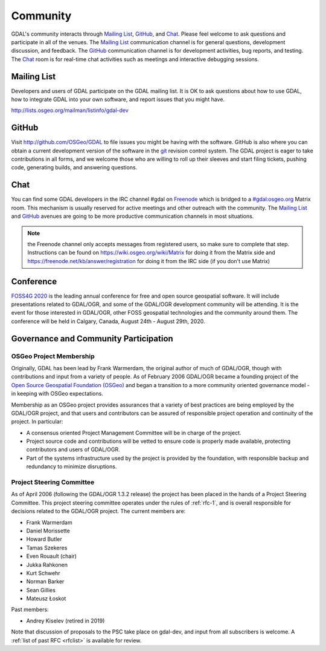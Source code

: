 .. _community:

================================================================================
Community
================================================================================

GDAL's community interacts through `Mailing List`_, `GitHub`_, and
`Chat`_.  Please feel welcome to ask questions and participate in all of the
venues.  The `Mailing List`_ communication channel is for general questions,
development discussion, and feedback. The `GitHub`_ communication channel is
for development activities, bug reports, and testing. The `Chat`_
room is for real-time chat activities such as meetings and interactive
debugging sessions.

Mailing List
------------

Developers and users of GDAL participate on the GDAL mailing list. It is OK to
ask questions about how to use GDAL, how to integrate GDAL into your own software,
and report issues that you might have.

http://lists.osgeo.org/mailman/listinfo/gdal-dev


GitHub
------

Visit http://github.com/OSGeo/GDAL to file issues you might be having with the
software. GitHub is also where you can obtain a current development version of the
software in the `git`_ revision control system. The GDAL project is eager to
take contributions in all forms, and we welcome those who are willing to roll
up their sleeves and start filing tickets, pushing code, generating builds, and
answering questions.



Chat
----

You can find some GDAL developers in the IRC channel #gdal on `Freenode`_
which is bridged to a `#gdal:osgeo.org`_ Matrix room.
This mechanism is usually reserved for active meetings and other outreach
with the community.
The `Mailing List`_ and `GitHub`_ avenues are going to be more productive
communication channels in most situations.

.. note:: the Freenode channel only accepts messages from registered
          users, so make sure to complete that step. Instructions can be
          found on https://wiki.osgeo.org/wiki/Matrix for doing it from
          the Matrix side and https://freenode.net/kb/answer/registration
          for doing it from the IRC side (if you don't use Matrix)


.. _`git`: https://en.wikipedia.org/wiki/Git_(software)
.. _`Freenode`: http://freenode.net
.. _`#gdal:osgeo.org`: http://matrix.to/#/#gdal:osgeo.org

Conference
----------

.. image:: ../images/foss4g2020.png
   :alt:     FOSS4G 2020
   :target:  https://2020.foss4g.org/

`FOSS4G 2020 <https://2020.foss4g.org/>`_ is the leading annual conference for free and open source geospatial software. It will include presentations related to GDAL/OGR, and some of the GDAL/OGR development community will be attending. It is the event for those interested in GDAL/OGR, other FOSS geospatial technologies and the community around them. The conference will be held in Calgary, Canada, August 24th - August 29th, 2020.


Governance and Community Participation
--------------------------------------

OSGeo Project Membership
++++++++++++++++++++++++

Originally, GDAL has been lead by Frank Warmerdam, the original author of much
of GDAL/OGR, though with contributions and input from a variety of people.
As of February 2006 GDAL/OGR became a founding project of the
`Open Source Geospatial Foundation (OSGeo) <https://www.osgeo.org/>`_
and began a transition to a more community oriented governance
model - in keeping with OSGeo expectations.

Membership as an OSGeo project provides assurances that a variety of best practices
are being employed by the GDAL/OGR project, and that users and contributors can be
assured of responsible project operation and continuity of the project. In particular:

- A consensus oriented Project Management Committee will be in charge of the project.
- Project source code and contributions will be vetted to ensure code is properly
  made available, protecting contributors and users of GDAL/OGR.
- Part of the systems infrastructure used by the project is provided by the foundation,
  with responsible backup and redundancy to minimize disruptions.

.. _psc:

Project Steering Committee
++++++++++++++++++++++++++

As of April 2006 (following the GDAL/OGR 1.3.2 release) the project has been
placed in the hands of a Project Steering Committee. This project steering
committee operates under the rules of :ref:`rfc-1`, and is overall responsible for
decisions related to the GDAL/OGR project. The current members are:

- Frank Warmerdam
- Daniel Morissette
- Howard Butler
- Tamas Szekeres
- Even Rouault (chair)
- Jukka Rahkonen
- Kurt Schwehr
- Norman Barker
- Sean Gillies
- Mateusz Łoskot

Past members:

- Andrey Kiselev (retired in 2019)

Note that discussion of proposals to the PSC take place on gdal-dev, and input
from all subscribers is welcome. A :ref:`list of past RFC <rfclist>` is available for review.

